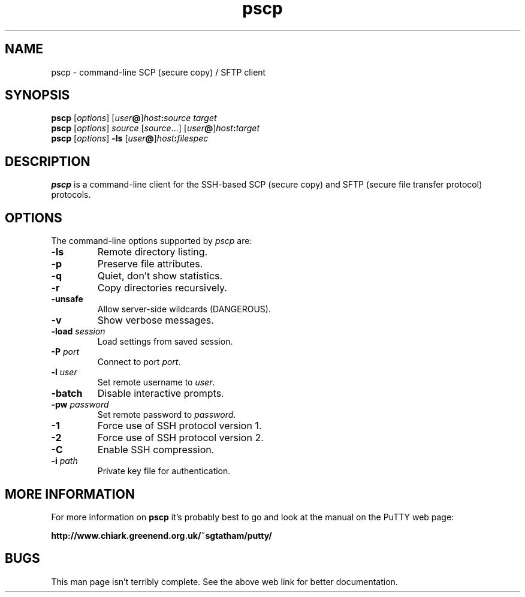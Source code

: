 .TH pscp 1
.SH NAME
pscp \- command-line SCP (secure copy) / SFTP client
.SH SYNOPSIS
\fBpscp\fR [\fIoptions\fR] [\fIuser\fB@\fR]\fIhost\fB:\fIsource\fR \fItarget\fR
.br
\fBpscp\fR [\fIoptions\fR] \fIsource\fR [\fIsource\fR...] [\fIuser\fB@\fR]\fIhost\fB:\fItarget\fR
.br
\fBpscp\fR [\fIoptions\fR] \fB-ls\fR [\fIuser\fB@\fR]\fIhost\fB:\fIfilespec\fR
.SH DESCRIPTION
\fBpscp\fR is a command-line client for the SSH-based SCP (secure
copy) and SFTP (secure file transfer protocol) protocols.
.SH OPTIONS
The command-line options supported by \fIpscp\fP are:
.IP "\fB-ls\fR"
Remote directory listing.
.IP "\fB-p\fR"
Preserve file attributes.
.IP "\fB-q\fR"
Quiet, don't show statistics.
.IP "\fB-r\fR"
Copy directories recursively.
.IP "\fB-unsafe\fR"
Allow server-side wildcards (DANGEROUS).
.IP "\fB-v\fR"
Show verbose messages.
.IP "\fB-load\fR \fIsession\fR"
Load settings from saved session.
.IP "\fB-P\fR \fIport\fR"
Connect to port \fIport\fR.
.IP "\fB-l\fR \fIuser\fR"
Set remote username to \fIuser\fR.
.IP "\fB-batch\fR"
Disable interactive prompts.
.IP "\fB-pw\fR \fIpassword\fR"
Set remote password to \fIpassword\fR.
.IP "\fB-1\fR"
Force use of SSH protocol version 1.
.IP "\fB-2\fR"
Force use of SSH protocol version 2.
.IP "\fB-C\fR"
Enable SSH compression.
.IP "\fB-i\fR \fIpath\fR"
Private key file for authentication.
.SH MORE INFORMATION
For more information on \fBpscp\fR it's probably best to go and look at
the manual on the PuTTY web page:

\fBhttp://www.chiark.greenend.org.uk/~sgtatham/putty/\fP
.SH BUGS
This man page isn't terribly complete. See the above web link for
better documentation.
